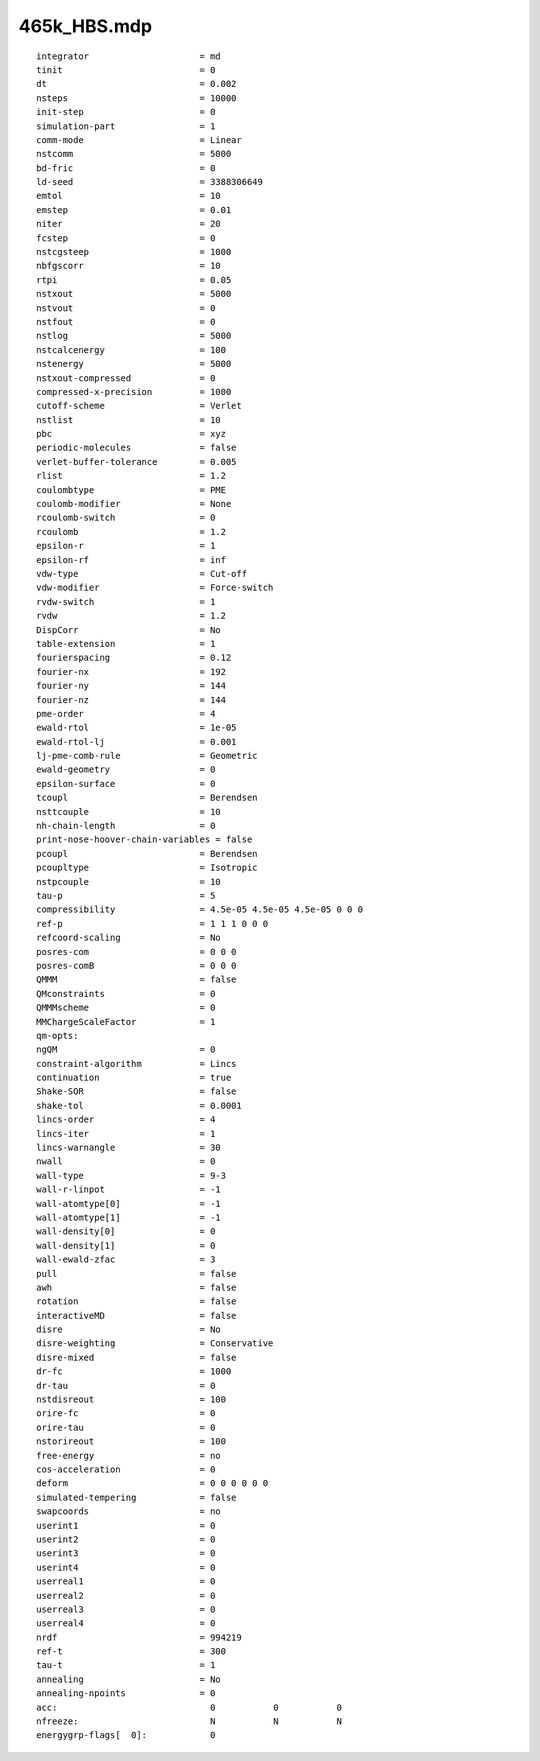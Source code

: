 ============
465k_HBS.mdp
============

::

   integrator                     = md
   tinit                          = 0
   dt                             = 0.002
   nsteps                         = 10000
   init-step                      = 0
   simulation-part                = 1
   comm-mode                      = Linear
   nstcomm                        = 5000
   bd-fric                        = 0
   ld-seed                        = 3388306649
   emtol                          = 10
   emstep                         = 0.01
   niter                          = 20
   fcstep                         = 0
   nstcgsteep                     = 1000
   nbfgscorr                      = 10
   rtpi                           = 0.05
   nstxout                        = 5000
   nstvout                        = 0
   nstfout                        = 0
   nstlog                         = 5000
   nstcalcenergy                  = 100
   nstenergy                      = 5000
   nstxout-compressed             = 0
   compressed-x-precision         = 1000
   cutoff-scheme                  = Verlet
   nstlist                        = 10
   pbc                            = xyz
   periodic-molecules             = false
   verlet-buffer-tolerance        = 0.005
   rlist                          = 1.2
   coulombtype                    = PME
   coulomb-modifier               = None
   rcoulomb-switch                = 0
   rcoulomb                       = 1.2
   epsilon-r                      = 1
   epsilon-rf                     = inf
   vdw-type                       = Cut-off
   vdw-modifier                   = Force-switch
   rvdw-switch                    = 1
   rvdw                           = 1.2
   DispCorr                       = No
   table-extension                = 1
   fourierspacing                 = 0.12
   fourier-nx                     = 192
   fourier-ny                     = 144
   fourier-nz                     = 144
   pme-order                      = 4
   ewald-rtol                     = 1e-05
   ewald-rtol-lj                  = 0.001
   lj-pme-comb-rule               = Geometric
   ewald-geometry                 = 0
   epsilon-surface                = 0
   tcoupl                         = Berendsen
   nsttcouple                     = 10
   nh-chain-length                = 0
   print-nose-hoover-chain-variables = false
   pcoupl                         = Berendsen
   pcoupltype                     = Isotropic
   nstpcouple                     = 10
   tau-p                          = 5
   compressibility                = 4.5e-05 4.5e-05 4.5e-05 0 0 0
   ref-p                          = 1 1 1 0 0 0
   refcoord-scaling               = No
   posres-com                     = 0 0 0
   posres-comB                    = 0 0 0
   QMMM                           = false
   QMconstraints                  = 0
   QMMMscheme                     = 0
   MMChargeScaleFactor            = 1
   qm-opts:
   ngQM                           = 0
   constraint-algorithm           = Lincs
   continuation                   = true
   Shake-SOR                      = false
   shake-tol                      = 0.0001
   lincs-order                    = 4
   lincs-iter                     = 1
   lincs-warnangle                = 30
   nwall                          = 0
   wall-type                      = 9-3
   wall-r-linpot                  = -1
   wall-atomtype[0]               = -1
   wall-atomtype[1]               = -1
   wall-density[0]                = 0
   wall-density[1]                = 0
   wall-ewald-zfac                = 3
   pull                           = false
   awh                            = false
   rotation                       = false
   interactiveMD                  = false
   disre                          = No
   disre-weighting                = Conservative
   disre-mixed                    = false
   dr-fc                          = 1000
   dr-tau                         = 0
   nstdisreout                    = 100
   orire-fc                       = 0
   orire-tau                      = 0
   nstorireout                    = 100
   free-energy                    = no
   cos-acceleration               = 0
   deform                         = 0 0 0 0 0 0
   simulated-tempering            = false
   swapcoords                     = no
   userint1                       = 0
   userint2                       = 0
   userint3                       = 0
   userint4                       = 0
   userreal1                      = 0
   userreal2                      = 0
   userreal3                      = 0
   userreal4                      = 0
   nrdf                           = 994219
   ref-t                          = 300
   tau-t                          = 1
   annealing                      = No
   annealing-npoints              = 0
   acc:	                            0           0           0
   nfreeze:                         N           N           N
   energygrp-flags[  0]:            0
